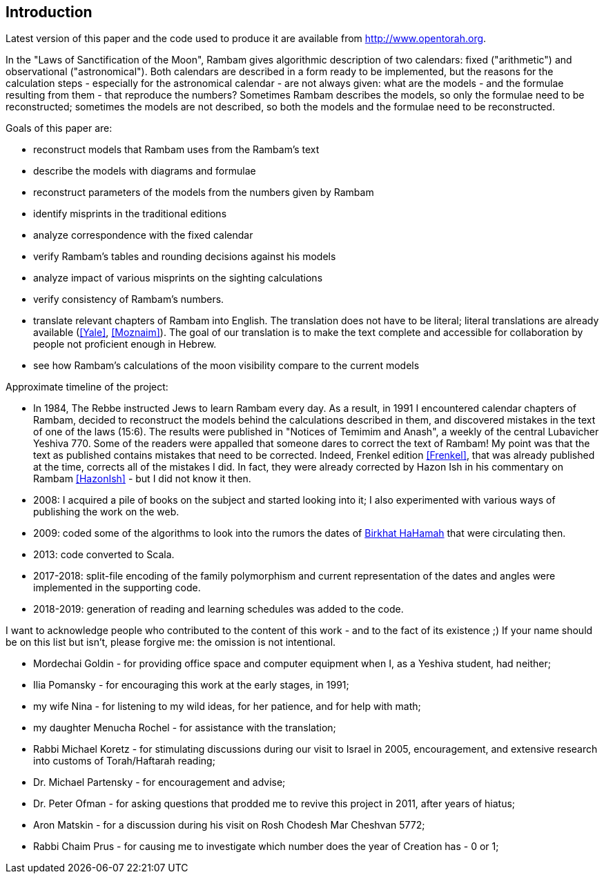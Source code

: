 [#introduction]
//TODO [preface]
== Introduction

Latest version of this paper and the code used to produce it are available from http://www.opentorah.org[].

In the "Laws of Sanctification of the Moon", Rambam gives algorithmic description of two calendars: fixed ("arithmetic") and observational ("astronomical").
Both calendars are described in a form ready to be implemented, but the reasons for the calculation steps - especially for the astronomical calendar - are not always given: what are the models - and the formulae resulting from them - that reproduce the numbers?
Sometimes Rambam describes the models, so only the formulae need to be reconstructed; sometimes the models are not described, so both the models and the formulae need to be reconstructed.

Goals of this paper are:

* reconstruct models that Rambam uses from the Rambam's text
* describe the models with diagrams and formulae
* reconstruct parameters of the models from the numbers given by Rambam
* identify misprints in the traditional editions
* analyze correspondence with the fixed calendar
* verify Rambam's tables and rounding decisions against his models
* analyze impact of various misprints on the sighting calculations
* verify consistency of Rambam's numbers.
* translate relevant chapters of Rambam into English.
The translation does not have to be literal; literal translations are already available (<<Yale>>, <<Moznaim>>).
The goal of our translation is to make the text complete and accessible for collaboration by people not proficient enough in Hebrew.
* see how Rambam's calculations of the moon visibility compare to the current models

Approximate timeline of the project:

* In 1984, The Rebbe instructed Jews to learn Rambam every day.
As a result, in 1991 I encountered calendar chapters of Rambam, decided to reconstruct the models behind the calculations described in them, and discovered mistakes in the text of one of the laws (15:6).
The results were published in "Notices of Temimim and Anash", a weekly of the central Lubavicher Yeshiva 770. Some of the readers were appalled that someone dares to correct the text of Rambam!
My point was that the text as published contains mistakes that need to be corrected.
Indeed, Frenkel edition <<Frenkel>>, that was already published at the time, corrects all of the mistakes I did.
In fact, they were already corrected by Hazon Ish in his commentary on Rambam <<HazonIsh>> - but I did not know it then.
* 2008: I acquired a pile of books on the subject and started looking into it; I also experimented with various ways of publishing the work on the web.
* 2009: coded some of the algorithms to look into the rumors the dates of http://dub.podval.org/2019/07/18/sanctification-of-the-sun.html[Birkhat HaHamah] that were circulating then.
* 2013: code converted to Scala.
* 2017-2018: split-file encoding of the family polymorphism and current representation of the dates and angles were implemented in the supporting code.
* 2018-2019: generation of reading and learning schedules was added to the code.

I want to acknowledge people who contributed to the content of this work - and to the fact of its existence ;) If your name should be on this list but isn't, please forgive me: the omission is not intentional.

* Mordechai Goldin - for providing office space and computer equipment when I, as a Yeshiva student, had neither;
* Ilia Pomansky - for encouraging this work at the early stages, in 1991;
* my wife Nina - for listening to my wild ideas, for her patience, and for help with math;
* my daughter Menucha Rochel - for assistance with the translation;
* Rabbi Michael Koretz - for stimulating discussions during our visit to Israel in 2005, encouragement, and extensive research into customs of Torah/Haftarah reading;
* Dr. Michael Partensky - for encouragement and advise;
* Dr. Peter Ofman - for asking questions that prodded me to revive this project in 2011, after years of hiatus;
* Aron Matskin - for a discussion during his visit on Rosh Chodesh Mar Cheshvan 5772;
* Rabbi Chaim Prus - for causing me to investigate which number does the year of Creation has - 0 or 1;

// cite:[Neu83]
